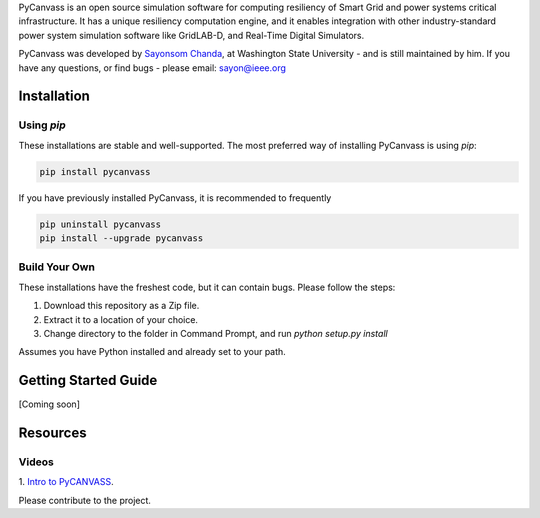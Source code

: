 PyCanvass is an open source simulation software for computing resiliency of Smart Grid and power systems critical infrastructure.
It has a unique resiliency computation engine, and it enables integration with other industry-standard power system simulation software like GridLAB-D, and Real-Time Digital Simulators.

PyCanvass was developed by `Sayonsom Chanda
<https://linkedin.com/in/sayonsom>`_, at Washington State University - and is still maintained by him. If you have any questions, or find bugs - please email: sayon@ieee.org



Installation
============
Using `pip` 
-----------

These installations are stable and well-supported. The most preferred way of installing PyCanvass is using `pip`:

.. code-block::

    pip install pycanvass


If you have previously installed PyCanvass, it is recommended to frequently

.. code-block::

    pip uninstall pycanvass
    pip install --upgrade pycanvass


Build Your Own
--------------
These installations have the freshest code, but it can contain bugs. Please follow the steps:

1. Download this repository as a Zip file.
2. Extract it to a location of your choice.
3. Change directory to the folder in Command Prompt, and run `python setup.py install`

Assumes you have Python installed and already set to your path.

Getting Started Guide
=====================

[Coming soon]

Resources
=========
Videos
------

1. `Intro to PyCANVASS
<https://youtu.be/ybwCLNTrps0>`_.

Please contribute to the project.


